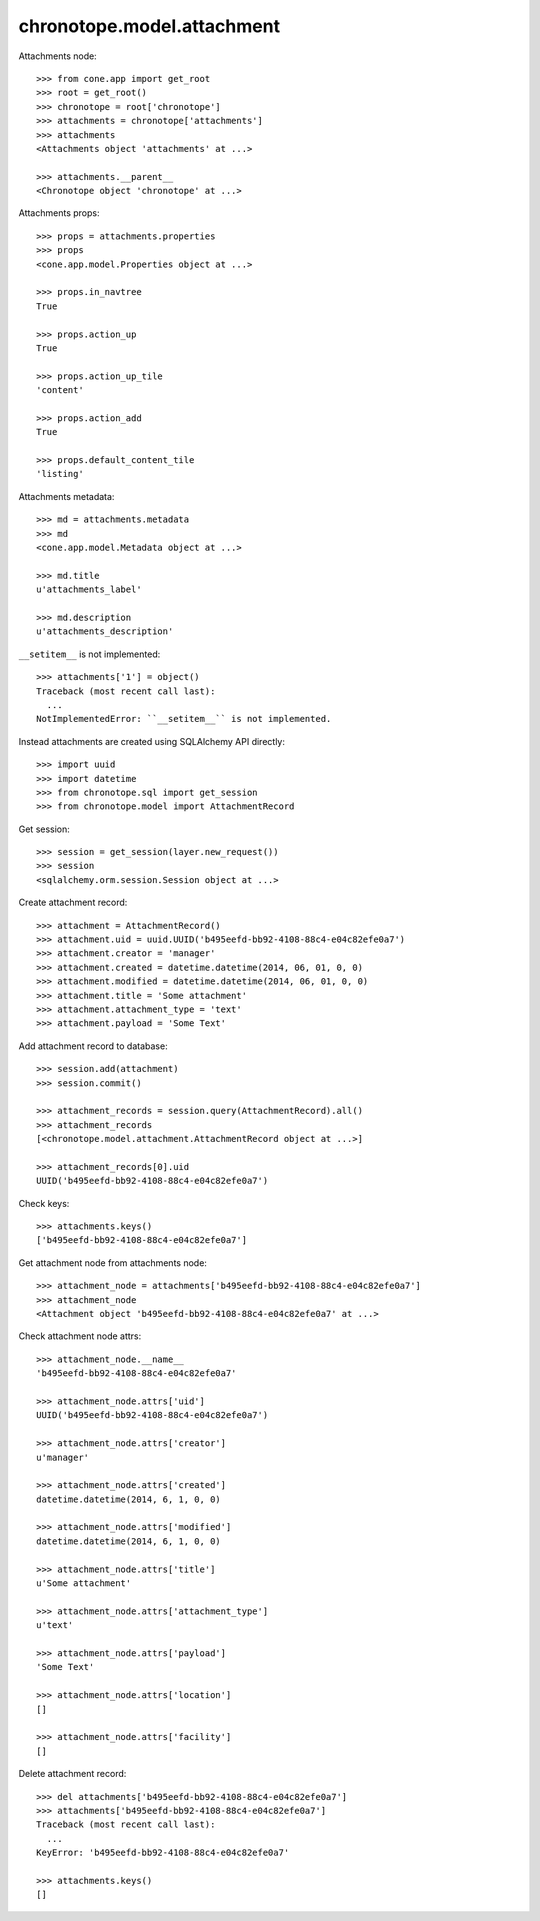 chronotope.model.attachment
===========================

Attachments node::

    >>> from cone.app import get_root
    >>> root = get_root()
    >>> chronotope = root['chronotope']
    >>> attachments = chronotope['attachments']
    >>> attachments
    <Attachments object 'attachments' at ...>

    >>> attachments.__parent__
    <Chronotope object 'chronotope' at ...>

Attachments props::

    >>> props = attachments.properties
    >>> props
    <cone.app.model.Properties object at ...>

    >>> props.in_navtree
    True

    >>> props.action_up
    True

    >>> props.action_up_tile
    'content'

    >>> props.action_add
    True

    >>> props.default_content_tile
    'listing'

Attachments metadata::

    >>> md = attachments.metadata
    >>> md
    <cone.app.model.Metadata object at ...>

    >>> md.title
    u'attachments_label'

    >>> md.description
    u'attachments_description'

``__setitem__`` is not implemented::

    >>> attachments['1'] = object()
    Traceback (most recent call last):
      ...
    NotImplementedError: ``__setitem__`` is not implemented.

Instead attachments are created using SQLAlchemy API directly::

    >>> import uuid
    >>> import datetime
    >>> from chronotope.sql import get_session
    >>> from chronotope.model import AttachmentRecord

Get session::

    >>> session = get_session(layer.new_request())
    >>> session
    <sqlalchemy.orm.session.Session object at ...>

Create attachment record::

    >>> attachment = AttachmentRecord()
    >>> attachment.uid = uuid.UUID('b495eefd-bb92-4108-88c4-e04c82efe0a7')
    >>> attachment.creator = 'manager'
    >>> attachment.created = datetime.datetime(2014, 06, 01, 0, 0)
    >>> attachment.modified = datetime.datetime(2014, 06, 01, 0, 0)
    >>> attachment.title = 'Some attachment'
    >>> attachment.attachment_type = 'text'
    >>> attachment.payload = 'Some Text'

Add attachment record to database::

    >>> session.add(attachment)
    >>> session.commit()

    >>> attachment_records = session.query(AttachmentRecord).all()
    >>> attachment_records
    [<chronotope.model.attachment.AttachmentRecord object at ...>]

    >>> attachment_records[0].uid
    UUID('b495eefd-bb92-4108-88c4-e04c82efe0a7')

Check keys::

    >>> attachments.keys()
    ['b495eefd-bb92-4108-88c4-e04c82efe0a7']

Get attachment node from attachments node::

    >>> attachment_node = attachments['b495eefd-bb92-4108-88c4-e04c82efe0a7']
    >>> attachment_node
    <Attachment object 'b495eefd-bb92-4108-88c4-e04c82efe0a7' at ...>

Check attachment node attrs::

    >>> attachment_node.__name__
    'b495eefd-bb92-4108-88c4-e04c82efe0a7'

    >>> attachment_node.attrs['uid']
    UUID('b495eefd-bb92-4108-88c4-e04c82efe0a7')

    >>> attachment_node.attrs['creator']
    u'manager'

    >>> attachment_node.attrs['created']
    datetime.datetime(2014, 6, 1, 0, 0)

    >>> attachment_node.attrs['modified']
    datetime.datetime(2014, 6, 1, 0, 0)

    >>> attachment_node.attrs['title']
    u'Some attachment'

    >>> attachment_node.attrs['attachment_type']
    u'text'

    >>> attachment_node.attrs['payload']
    'Some Text'

    >>> attachment_node.attrs['location']
    []

    >>> attachment_node.attrs['facility']
    []

Delete attachment record::

    >>> del attachments['b495eefd-bb92-4108-88c4-e04c82efe0a7']
    >>> attachments['b495eefd-bb92-4108-88c4-e04c82efe0a7']
    Traceback (most recent call last):
      ...
    KeyError: 'b495eefd-bb92-4108-88c4-e04c82efe0a7'

    >>> attachments.keys()
    []
